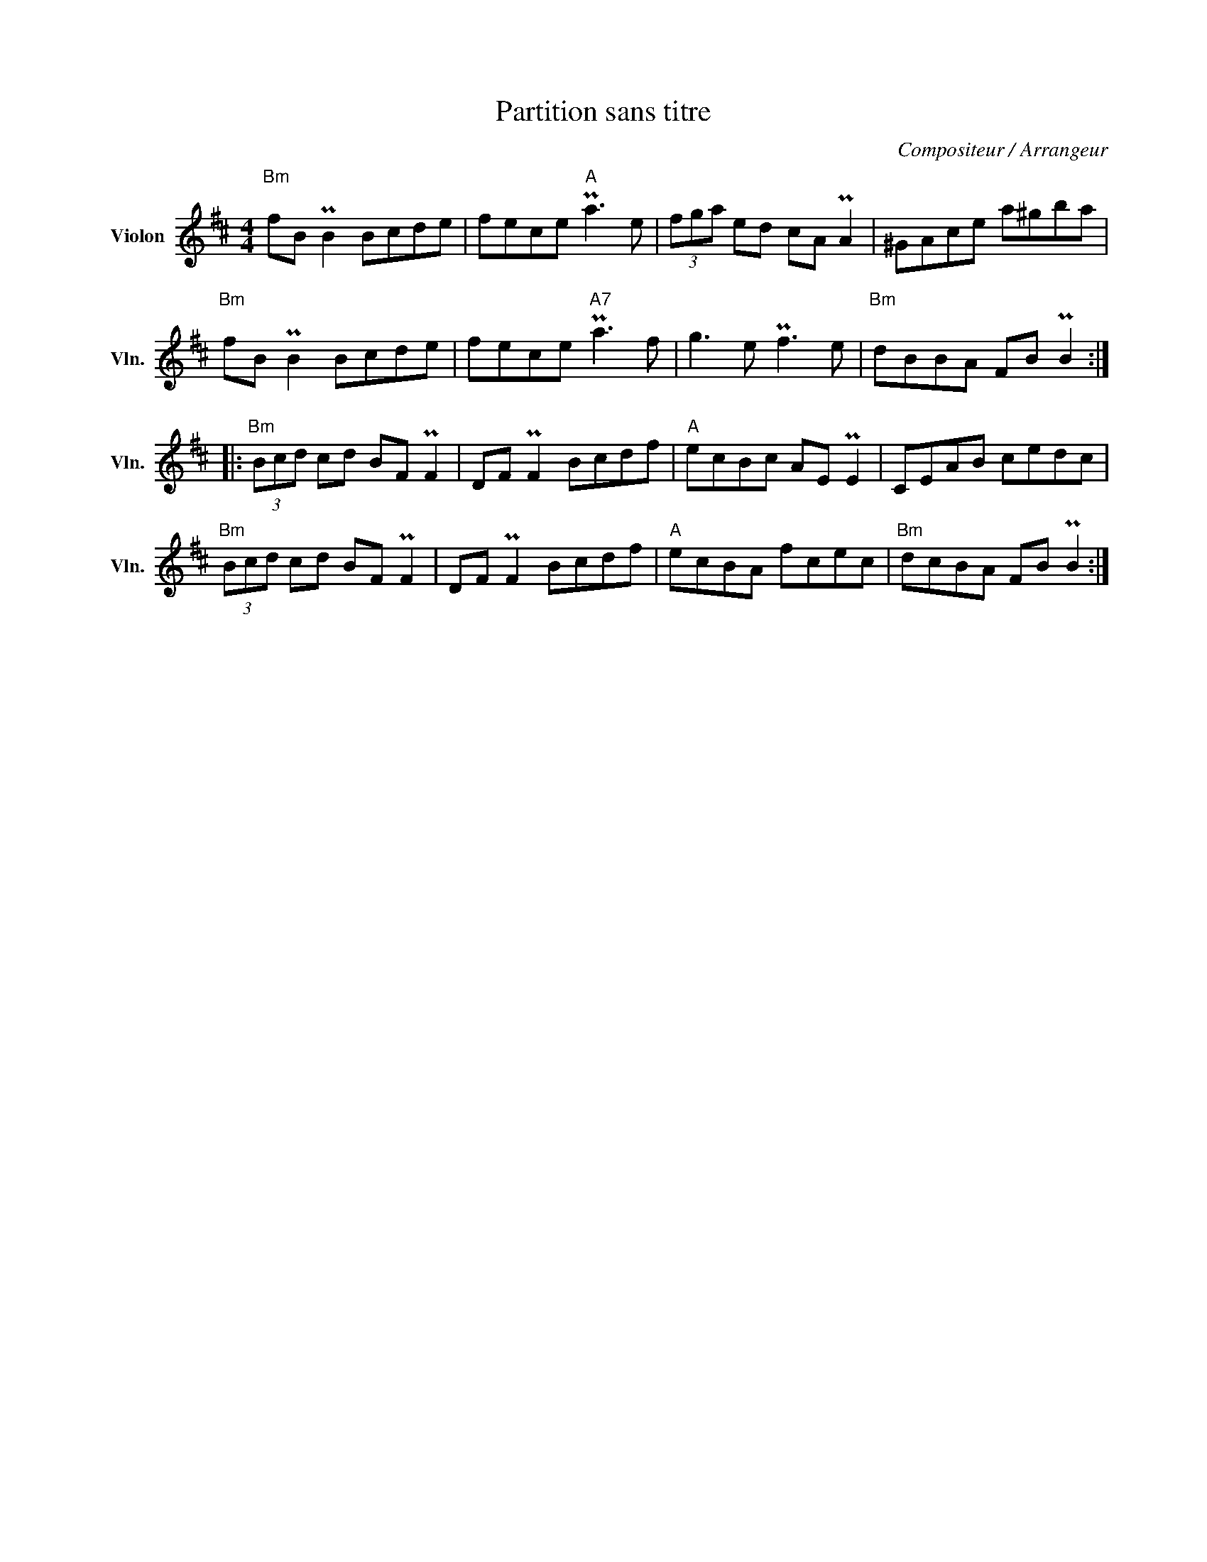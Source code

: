 X:1
T:Partition sans titre
C:Compositeur / Arrangeur
L:1/8
M:4/4
I:linebreak $
K:D
V:1 treble nm="Violon" snm="Vln."
V:1
"Bm" fB PB2 Bcde | fece"A" Pa3 e | (3fga ed cA PA2 | ^GAce a^gba |"Bm" fB PB2 Bcde | %5
 fece"A7" Pa3 f | g3 e Pf3 e |"Bm" dBBA FB PB2 ::"Bm" (3Bcd cd BF PF2 | DF PF2 Bcdf | %10
"A" ecBc AE PE2 | CEAB cedc |"Bm" (3Bcd cd BF PF2 | DF PF2 Bcdf |"A" ecBA fcec |"Bm" dcBA FB PB2 :| %16
